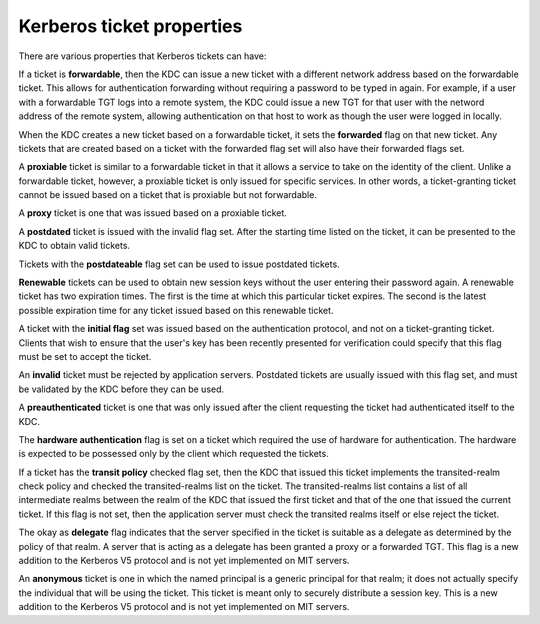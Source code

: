 Kerberos ticket properties
==========================

There are various properties that Kerberos tickets can have:

If a ticket is **forwardable**, then the KDC can issue a new ticket
with a different network address based on the forwardable ticket.
This allows for authentication forwarding without requiring a password
to be typed in again.  For example, if a user with a forwardable TGT
logs into a remote system, the KDC could issue a new TGT for that user
with the netword address of the remote system, allowing authentication
on that host to work as though the user were logged in locally.

When the KDC creates a new ticket based on a forwardable ticket, it
sets the **forwarded** flag on that new ticket.  Any tickets that are
created based on a ticket with the forwarded flag set will also have
their forwarded flags set.

A **proxiable** ticket is similar to a forwardable ticket in that it
allows a service to take on the identity of the client.  Unlike a
forwardable ticket, however, a proxiable ticket is only issued for
specific services.  In other words, a ticket-granting ticket cannot be
issued based on a ticket that is proxiable but not forwardable.

A **proxy** ticket is one that was issued based on a proxiable ticket.

A **postdated** ticket is issued with the invalid flag set.  After the
starting time listed on the ticket, it can be presented to the KDC to
obtain valid tickets.

Tickets with the **postdateable** flag set can be used to issue
postdated tickets.

**Renewable** tickets can be used to obtain new session keys without
the user entering their password again.  A renewable ticket has two
expiration times.  The first is the time at which this particular
ticket expires.  The second is the latest possible expiration time for
any ticket issued based on this renewable ticket.

A ticket with the **initial flag** set was issued based on the
authentication protocol, and not on a ticket-granting ticket.  Clients
that wish to ensure that the user's key has been recently presented
for verification could specify that this flag must be set to accept
the ticket.

An **invalid** ticket must be rejected by application servers.
Postdated tickets are usually issued with this flag set, and must be
validated by the KDC before they can be used.

A **preauthenticated** ticket is one that was only issued after the
client requesting the ticket had authenticated itself to the KDC.

The **hardware authentication** flag is set on a ticket which required
the use of hardware for authentication.  The hardware is expected to
be possessed only by the client which requested the tickets.

If a ticket has the **transit policy** checked flag set, then the KDC
that issued this ticket implements the transited-realm check policy
and checked the transited-realms list on the ticket.  The
transited-realms list contains a list of all intermediate realms
between the realm of the KDC that issued the first ticket and that of
the one that issued the current ticket.  If this flag is not set, then
the application server must check the transited realms itself or else
reject the ticket.

The okay as **delegate** flag indicates that the server specified in
the ticket is suitable as a delegate as determined by the policy of
that realm.  A server that is acting as a delegate has been granted a
proxy or a forwarded TGT.  This flag is a new addition to the Kerberos
V5 protocol and is not yet implemented on MIT servers.

An **anonymous** ticket is one in which the named principal is a
generic principal for that realm; it does not actually specify the
individual that will be using the ticket.  This ticket is meant only
to securely distribute a session key.  This is a new addition to the
Kerberos V5 protocol and is not yet implemented on MIT servers.
